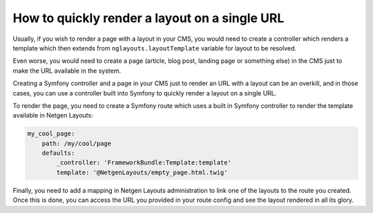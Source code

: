 How to quickly render a layout on a single URL
==============================================

Usually, if you wish to render a page with a layout in your CMS, you would need
to create a controller which renders a template which then extends from
``nglayouts.layoutTemplate`` variable for layout to be resolved.

Even worse, you would need to create a page (article, blog post, landing page or
something else) in the CMS just to make the URL available in the system.

Creating a Symfony controller and a page in your CMS just to render an URL with
a layout can be an overkill, and in those cases, you can use a controller built
into Symfony to quickly render a layout on a single URL.

To render the page, you need to create a Symfony route which uses a built in
Symfony controller to render the template available in Netgen Layouts:

.. code-block:: yaml

    my_cool_page:
        path: /my/cool/page
        defaults:
            _controller: 'FrameworkBundle:Template:template'
            template: '@NetgenLayouts/empty_page.html.twig'

Finally, you need to add a mapping in Netgen Layouts administration to link one
of the layouts to the route you created. Once this is done, you can access the
URL you provided in your route config and see the layout rendered in all its
glory.
